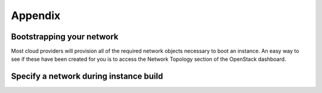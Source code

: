 ========
Appendix
========

Bootstrapping your network
~~~~~~~~~~~~~~~~~~~~~~~~~~

Most cloud providers will provision all of the required network
objects necessary to boot an instance.  An easy way to see if these
have been created for you is to access the Network Topology section of
the OpenStack dashboard.

.. figure:: images/network-topology.png
    :width: 920px
    :align: center
    :height: 622px
    :alt: network topology view
    :figclass: align-center

Specify a network during instance build
~~~~~~~~~~~~~~~~~~~~~~~~~~~~~~~~~~~~~~~

.. todo:: code for creating a networking using code
